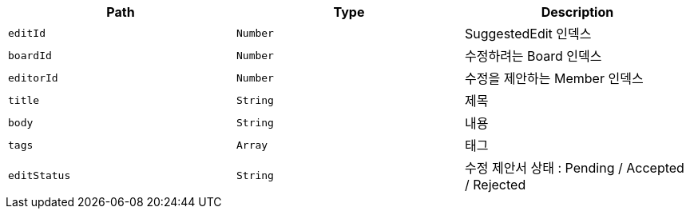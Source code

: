 |===
|Path|Type|Description

|`+editId+`
|`+Number+`
|SuggestedEdit 인덱스

|`+boardId+`
|`+Number+`
|수정하려는 Board 인덱스

|`+editorId+`
|`+Number+`
|수정을 제안하는 Member 인덱스

|`+title+`
|`+String+`
|제목

|`+body+`
|`+String+`
|내용

|`+tags+`
|`+Array+`
|태그

|`+editStatus+`
|`+String+`
|수정 제안서 상태 : Pending / Accepted / Rejected

|===